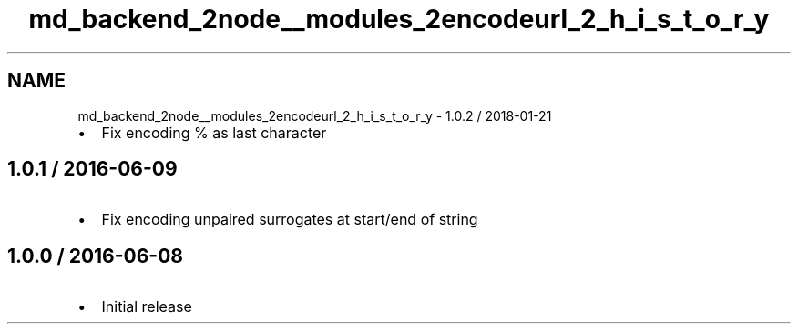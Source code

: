 .TH "md_backend_2node__modules_2encodeurl_2_h_i_s_t_o_r_y" 3 "My Project" \" -*- nroff -*-
.ad l
.nh
.SH NAME
md_backend_2node__modules_2encodeurl_2_h_i_s_t_o_r_y \- 1\&.0\&.2 / 2018-01-21 
.PP

.IP "\(bu" 2
Fix encoding \fR%\fP as last character
.PP
.SH "1\&.0\&.1 / 2016-06-09"
.PP
.IP "\(bu" 2
Fix encoding unpaired surrogates at start/end of string
.PP
.SH "1\&.0\&.0 / 2016-06-08"
.PP
.IP "\(bu" 2
Initial release 
.PP

